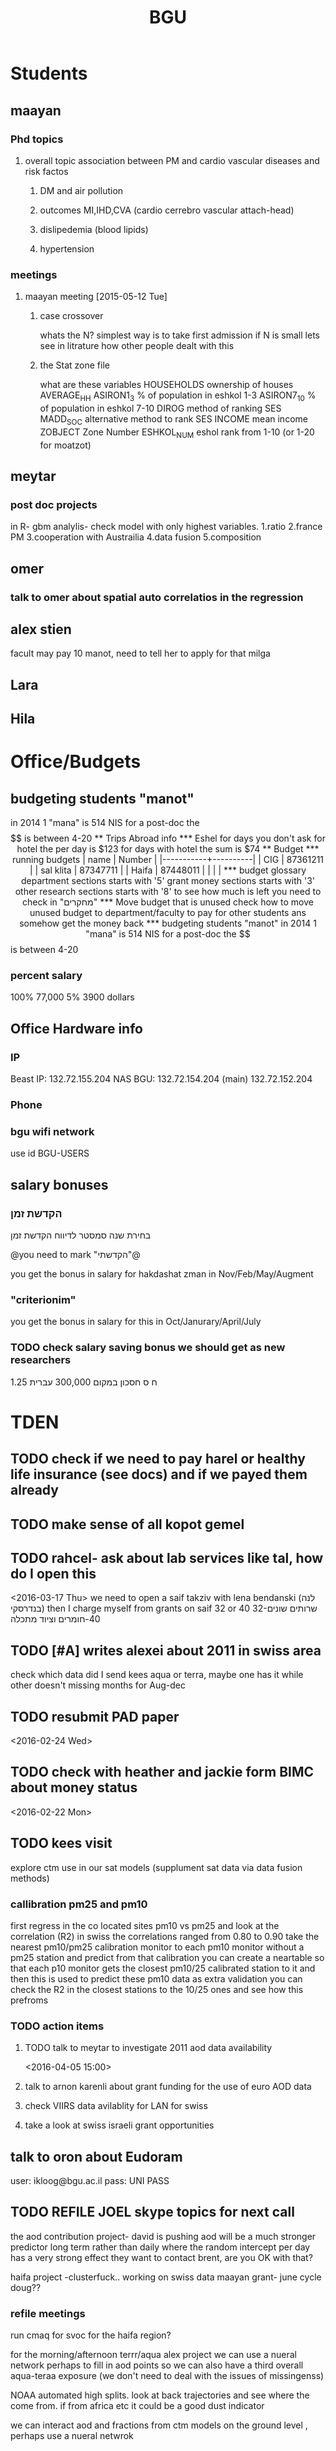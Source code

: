 #+TITLE: BGU 
#+TODO: TODO(t) BGU(b) | SUBMITTED(s) K_TRACK(k) PAUSED(p) DONE(d) 
#+CATEGORY: work
#+STARTUP: overview  inlineimages eval: (org-columns)
#+OPTIONS: toc:nil 

* Students
** maayan
*** Phd topics
**** overall topic association between PM and cardio vascular diseases and risk factos
***** DM and air pollution
***** outcomes MI,IHD,CVA (cardio cerrebro vascular attach-head)
***** dislipedemia (blood lipids)
***** hypertension 

*** meetings 
**** maayan meeting [2015-05-12 Tue] 
****** case crossover
 whats the N?
 simplest way is to take first admission
 if N is small lets see in litrature how other people dealt with this
****** the Stat zone file
what are these variables
HOUSEHOLDS	ownership of houses
AVERAGE_HH	
ASIRON1_3	% of population in eshkol 1-3
ASIRON7_10	% of population in eshkol 7-10
DIROG	 method of ranking SES
MADD_SOC	alternative method to rank SES
INCOME	mean income 
ZOBJECT	Zone Number
 ESHKOL_NUM	eshol rank from 1-10 (or 1-20 for moatzot)
** meytar 
*** post doc projects 
in R- gbm analylis- check model with only highest variables.
1.ratio
2.france PM
3.cooperation with Austrailia
4.data fusion
5.composition
** omer
*** talk to omer about spatial auto correlatios in the regression
** alex stien
facult may pay 10 manot, need to tell her to apply for that milga
** Lara
** Hila
* Office/Budgets
  :PROPERTIES:
  :ID:       248dff94-3c3f-4b05-b9d3-4c25addf746b
  :END:
** budgeting students "manot"
in 2014 1 "mana" is 514 NIS
for a post-doc the $$ is between 4-20
** Trips Abroad info
*** Eshel 
for days you don't ask for hotel 
the per day is $123
for days with hotel 
the sum is $74
** Budget
*** running budgets 
| name      |   Number |
|-----------+----------|
| CIG       | 87361211 |
| sal klita | 87347711 |
| Haifa     | 87448011 |
|           |          |

  
*** budget glossary
department sections starts with '5'
grant money sections starts with '3'
other research sections starts with '8'
to see how much is left you need to check in "מחקרים"
*** Move budget that is unused
check how to move unused budget to department/faculty to pay for other students ans somehow get the money back
*** budgeting students "manot"
 in 2014 1 "mana" is 514 NIS
 for a post-doc the $$ is between 4-20
*** percent salary
100% 77,000
5% 3900 dollars
** Office Hardware info
   :PROPERTIES:
   :ID:       b883332f-736c-4bf8-a8be-722fc4ced6b5
   :END:
*** IP
Beast IP: 132.72.155.204
NAS BGU:
132.72.154.204 (main)
132.72.152.204
*** Phone
*** bgu wifi network
use id BGU-USERS\ikloog  
** salary bonuses 



*** הקדשת זמן
בחירת שנה סמסטר לדיווח הקדשת זמן
	
@you need to mark "הקדשתי"@

you get the bonus in salary for hakdashat zman in Nov/Feb/May/Augment
*** "criterionim"
you get the bonus in salary for this in Oct/Janurary/April/July

*** TODO check salary saving bonus we should get as new researchers 
1.25 ח ס 
חסכון במקום 300,000 עברית
* TDEN
** TODO check if we need to pay harel or healthy life insurance (see docs) and if we payed them already
** TODO make sense of all kopot gemel
   :PROPERTIES:
   :ID:       6c1e9592-8c50-41e4-b187-c42884527820
   :END:
** TODO rahcel- ask about lab services like tal, how do I open this
<2016-03-17 Thu>
we need to open a saif takziv with lena bendanski (לנה בנדרסקי)
then I charge myself from grants on saif 32 or 40 
32-שרותים שונים 
40-חומרים וציוד מתכלה
** TODO [#A] writes alexei about 2011 in swiss area
check which data did I send kees aqua or terra, maybe one has it while other doesn't 
missing months for Aug-dec
** TODO resubmit PAD paper 
<2016-02-24 Wed>
** TODO check with heather and jackie form BIMC about money status
   DEADLINE: <2016-02-28 Sun>
<2016-02-22 Mon>

** TODO kees visit
explore ctm use in our sat models (supplument sat data via data fusion methods)
*** callibration pm25 and pm10
first regress in the co located sites pm10 vs pm25 and look at the correlation (R2)
in swiss the correlations ranged from 0.80 to 0.90
take the nearest pm10/pm25 calibration monitor to each pm10 monitor without a pm25 station and predict from that calibration 
you can create a neartable so that each p10 monitor gets the closest pm10/25 calibrated station to it and then this is used to predict these pm10 data
 as extra validation you can check the R2 in the closest stations to the 10/25 ones and see how this prefroms
*** TODO action items
**** TODO talk to meytar to investigate 2011 aod data availability
<2016-04-05 15:00>
**** talk to arnon karenli about grant funding for the use of euro AOD data
**** check VIIRS data avilablity for LAN for swiss
**** take a look at swiss israeli grant opportunities 
** talk to oron about Eudoram
user: ikloog@bgu.ac.il
pass: UNI PASS
** TODO REFILE JOEL skype topics for next call
the aod contribution project- david is pushing
aod will be a much stronger predictor long term rather than daily where the random intercept per day has a very strong effect
they want to contact brent, are you OK with that?

haifa project -clusterfuck..
working on swiss data
maayan grant- june cycle
doug??
*** refile meetings
 run cmaq for svoc for the haifa region?

for the morning/afternoon terrr/aqua alex project we can use a nueral network perhaps to fill in aod points so we can also have a third overall aqua-teraa exposure (we don't need to deal with the issues of missingenss)

NOAA automated high splits. look at back trajectories and see where the come from. if from africa etc it could be a good dust indicator

we can interact aod and fractions from ctm models on the ground level , perhaps use a nueral netwrok 

use nueral netwroks in mexico city
** REFILES allan meeting
I’ll try to review some of our old code to be somewhat up to speed perhaps.


Mexico model task list:

    Implement IDW
    SVM for stage 1 (exploring random components)
        Or fit random effects without covariates and then use the “calibrated aod” as a predictor in SVM
    Ask Meytar’s help on identifying aeronet station at UNAM
    Can we estimate a mod1 coefficient for days without any mod1 (monitor coverage) based on AOD average and monitor average
    Local smoothing of AOD weighted by surface reflectance
    Anything we can borrow from Aaron Van Donkelaar (sp?) approach?



Technical reminders for Alexei: 

    can we use colocated PM2.5 and aeronet to improve MAIAC.
    Can he add a processing path indicator
    Dynamic particle size model (we can send summary of seasons)
    MAIAC NDVI
** TODO focus
1. nihol kopt gemel and kranot histalmot (micro and macro)
2. bitochim- look at what I have - haim, siod and so one of
3. ksafim nezilim- in personal bank account

can talk to meni from vaad to get more details

dmei nihol- 0.25
for example in altshuler 0.75%, from that $ he takes 0.25%...we don't pay anthing extra..he says its the law.
** svm- add lat and/or long to the mod4 
** TODO order priner ink for student room
** TODO Allan: adar propsal and/or regression calibration night/day LST
   :PROPERTIES:
   :ID:       e53f4fe3-a851-41e2-bc92-c9279d555bd7
   :END:
<2016-03-22 Tue>
use just night and day and then compare to just night 
* Department/faculty duties
** TODO arrange co operations with other geography departments internationally
*** proposed departments:
**** imperial college London (Itai)
**** UCLA (Itzik)
**** Alabama (Tal)
**** Curtin college , Australia (oren)
**** BC, Canada (Meidad)
**** Melbourne University (Avinoam)
**** Leeds UK (Eli)
**** Utrecht university (Er an)
*** Explore cooperation's with India and China institutions
*** Letter to send

Subject: Academic Cooperation between geography departments

Dear prof. {perhaps better to our contact person for him to present the initiative to his Chair}

I am writing to you on behalf of the Chair and all faculty members of the Department of Geography and Environmental Development, Ben-Gurion University of the Negev, Israel. 

I'm a faculty member of the department and I'm in charge of pursuing strong academic cooperation's with leading geography departments. Since there are already strong existing cooperation's between researchers from our departments ({ENTER NAMES OF RESEARCHERS HERE}) we thought that this could be a good opportunity to discuss further expansion of collaboration between our departments. Such a collaboration may allow to increase diversity in knowledge and perhaps share resources.  

Examples for such a collaboration could be:

a. Actively hosting and joining short-term visits and other exchange activities organized by  each department; 
b. Setting up a platform for scientific exchange between the two universities; 
c. Sharing reviewing efforts and supervision for theses and dissertations; 
d. Encouraging faculty members to write joint grant proposals for governmental financing   bodies; 
e. Exploring educational cooperation's between the departments such as developing on-line courses; 
f. Other?

Please let me know if your department may have interest in such a cooperation and if so perhaps we can organize a web meeting or web call to further discuss how to move forward.

Kind regards

Dr. Itai Kloog
The Department of Geography and Environmental Development Ben-Gurion University of the Negev P.O.B. 653 Beer Sheva Israel http://www.bgu.ac.il

A very brief introduction of our department: We are one of the leading geography departments in Israel, with world renowned and prolific researchers in multidisciplinary fields of geography. We have three main study programs in GIT (Geographic Information Technologies), Physical Geography and Human Geography. We have over 9 laboratories headed by our faculty members (Geomorphology Laboratory, Earth and Planetary Image Facility (EPIF),Geographic Information Laboratory (GI-Lab), The Geo-Ecology Laboratory, Soil and Desert Dust Laboratory, Aeolian Simulation Laboratory, Planning Laboratory, The Sustainability and Environmental Policy Laboratory and Environmental exposure assessment Laboratory. We have strong global collaborations with well-respected institutions such as: Harvard, Cornell, Brown, Arizona State University, Southampton University, Imperial College, Curtin University and many others.
The department website:      http://in.bgu.ac.il/en/humsos/geog/Pages/default.aspx
Short video about the dept.  https://www.youtube.com/watch?v=DUqcaK9NL30

* GIT program
** structure 
Below are tables for both the new BA and MA GIT programs as we discussed I our previous meeting
*** BA
| course                                          | nakaz |
|-------------------------------------------------+-------|
| introduction to GIS                             |     3 |
| GIS Lab                                         |     3 |
| 3d  GIS                                         |     3 |
| Qgis                                            |     3 |
| image proccesing                                |     3 |
| Radar (Macam)                                   |     3 |
| arnon karnieli- introduction  to remote sensing |     3 |
| virtual geography                               |     3 |

*** MA
| course                                      | nakaz |
|---------------------------------------------+-------|
| spatial editing (gis for planners)          |     3 |
| geostatistics                               |     3 |
| python                                      |     3 |
| gis modeling                                |     3 |
| sql                                         |     2 |
| hyperspectral                               |     3 |
| avinoam's course                            |     2 |
| JavaScript/other progranning course (R etc) |     3 |

** MA publishing award
- every MA student that will submit to a international journal will get 1750 NIS (within the 2 offical MA years)
- among students that got the paper published within the 2 years there will be a comitee which will award the best paper another 1750 NIS
* Travel 
** MS visit 2016 February
dates of travel:  7.2- 14.2

|  date | name                           |  local total | USD total (currency as of 2/20) |
|-------+--------------------------------+--------------+---------------------------------|
|       | Israel                         | 1 NIS=  3.91 |                                 |
|-------+--------------------------------+--------------+---------------------------------|
|   6.2 | train to airport               |       50 NIS |                           12.80 |
|  15.2 | train from airport             |       50 NIS |                           12.80 |
|-------+--------------------------------+--------------+---------------------------------|
|       | NYC                            |          USD |                                 |
|-------+--------------------------------+--------------+---------------------------------|
|   7.2 | MTA transit weekly pass itai   |           32 |                              32 |
|   7.2 | MTA transit weekly pass michal |           32 |                              32 |
|   8.2 | metro north railroad north X2  |        17.50 |                           17.50 |
|   8.2 | metro north railroad south X2  |           21 |                              21 |
|  10.2 | Thai Wok                       |        13.56 |                           13.56 |
|  10.2 | Thai Wok                       |         4.36 |                            4.36 |
|  14.2 | breakfeast                     |         7.16 |                            7.16 |
|  13.2 | Marea lunch                    |       148.01 |                          148.01 |
|  14.2 | breakfeast                     |         2.50 |                            2.50 |
|  14.2 | taxi in city                   |         6.80 |                            6.80 |
|  12.2 | breakfeast baltazhar           |        33.20 |                           33.20 |
|   9.2 | breakfast la pan quotidian     |           45 |                              45 |
|   8.2 | lunch ross and daughters       |        78.86 |                           78.86 |
|   7.2 | dinner Vietnam                 |        50.09 |                           50.09 |
|   7.2 | breakfast Lafayette            |        36.66 |                           36.66 |
|  10.2 | breakfast bagel express        |        26.48 |                           26.48 |
|  11.2 | wing cafe (lunch)              |         7.25 |                            7.25 |
|  12.2 | lunch peter luger              |       151.05 |                          151.05 |
|  10.2 | smith and wollensky dinner     |       122.60 |                          122.60 |
|  11.2 | arties dellicatesesn lunch     |        47.11 |                           47.11 |
|  11.2 | ippudo dinner                  |        56.17 |                           56.17 |
|   7.2 | jfk to Manhattan               |        58.34 |                           58.34 |
|  12.2 | dinner                         |         7.54 |                            7.54 |
|  14.2 | dinner                         |        42.11 |                           42.11 |
|  13.2 | dinner                         |         6.75 |                            6.75 |
|  14.2 | mta day transit itai           |           10 |                              10 |
|  14.2 | mta day transit michal         |           10 |                              10 |
|  14.2 | taxi to jfk                    |        65.34 |                           65.34 |
|-------+--------------------------------+--------------+---------------------------------|
| TOTAL | in USD                         |              |                         1165.04 |
|       |                                |              |                                 |
#+TBLFM: @34$4=vsum(@33$4..@3$4)

* Tenure process
** vaada?
***** hadas saaroni, Associate Professor 
***** Yael Dubowski, Associate Professor
http://cee.technion.ac.il/eng/Templates/ShowPage.asp?DBID=1&TMID=139&LNGID=1&FID=166&PID=0&IID=329
Photochemistry and heterogeneous chemistry in the lower atmosphere.
Environmental chemistry of semivolatile organic pollutants (e.g., pesticides).
Indoor and outdoor air pollution.
Water chemistry
***** Noah Galil, Professor Emeritus
http://cee.technion.ac.il/eng/Templates/ShowPage.asp?DBID=1&TMID=139&LNGID=1&FID=166&PID=0&IID=327
Biomass characteristics and process Mechanisms in biological treatmentf
Fate of contaminants in soil subsurfaces
Cost modeling for wastewater treatment Technologies and process combinations
Energy balances in wastewater treatment
***** פרופ' פואד פארס, associate
חבר המועצה להשכלה גבוהה.
לשעבר חבר בוועדת המשנה לאוניברסיטאות ומכללות לחינוך במועצה להשכלה גבוהה מספר 10.

פעילות במל"ג:
***** Prof. Yehuda Benayahu

https://en-lifesci.tau.ac.il/profile/yehudab

Professor Yehuda (Hudi) Benayahu is a world-renowned expert on soft coral biology and taxonomy and his team is engaged with studying their life history, phylogeny, symbiotic associations with algae and invertebrates, biomaterials and natural products and distribution throughout the entire Indo-Pacific region. His research also encompasses topics such as recruitment of invertebrates and fish onto artificial reefs, larval hydrodynamics, invasive species and their associated microbial communities, recreational fishing and developing and testing of environmentally-friendly antifouling paints.

03-6409090

***** FIREMAN ELIZABETH, associate
The Institute of Pulmonary and Allergic Diseases, Tel-Aviv Medical Center;  Faculty of Medicine, Tel Aviv University

Area of expertise: Biological monitoring
***** Prof. Benjamin Reiser, emeritus 
Department of Statistics, University of Haifa

Area of expertise: Biostatistics
***** Prof. Rafi Carel, emertius?
Institutional affiliation: School of Public Health, University of Haifa

Area of expertise: Epidemiology, occupational medicine
***** Prof. Kark Jeremy , emeritus
http://www.hadassah-med.com/doctors/prof-kark-jeremy
School of Public Health
***** Orli manor -  
***** Brenner Steve
http://geoenv.biu.ac.il/en/Steve_Brenner
***** prof micahel friger?
***** Prof ronit nirel?
***** prof ofer erez?

yosi terkel
yossi loya

** Vaada-Final
*** Professor hadas saaroni
http://humanities1.tau.ac.il/segel/Saaroni/
Yad Avner Building, Room 220
Telephone: 03-6406470
Email: Saaroni@post.tau.ac.il

Professor hadas saaroni is an associate professor in the Department of Geography and the Human Environment, Tel Aviv University. Her fields of expertise and research include: synoptic climatology, climate change, urban climatology and applied climatology. 
She has published dozens of scholarly papers and chapter in books as well as multiple research grants including 4 prestigious ISF research grants.
*** Professor orli manor
http://www.environmental-health.huji.ac.il/staff-orly.html
Phone: +972-2-6758516
Email: orlyma@ekmd.huji.ac.il

Professor Orly Manor is the Head of the Braun School of Public Health and Community Medicine at the Hebrew University.In addition she serves as the chairman of the Board of the Israel National Institute for Health Policy Research. Her research foci are biostatistics and epidemiology applied to cardiovascular health and disease,Applied statistics and data analysis ,analysis of longitudinal data and genetic epidemiology. 
In 2012, Prof. Manor was the recipient of The Hebrew University Rector’s award for outstanding faculty member.
*** Professor arnon frenkel
http://architecture.technion.ac.il/he/Amnon_Frenkel.htm
04-8293956
Segoe 606
amnonf@tx.technion.ac.il

Professor Amnon Frenkel is currently the associate Dean for Graduate Studies, Research and Faculty Development at the Faculty of Architecture and Town Planning at the Technion, Israel Institute of Technology. Previously, he served as the chair of the Graduate Program for Urban and Regional Planning at the Faculty (2004-2013). 

Frenkel’s research focuses on regional and metropolitan planning and modeling, measuring urban sprawl and identifying its spatial dynamic, investigating the land use pattern of urban settlements and the effect of growth management policy on land consumption. His research studies also concern a comparative projects aimed at measuring the spatial diffusion of technological innovation. He has published dozens of scholarly papers, chapter in books and three books.

*** Professor Emeritus Jeremy Kark
http://www.hadassah-med.com/doctors/prof-kark-jeremy
Phone Office:02-6777113
Email :	JEREMY@HADASSAH.ORG.IL

Professor Jeremy Kark is a well known and prolific epidemiologist from the Braun School of Public Health and Community Medicine at the Hebrew University. throughout his career he has published close to 300 papers in leading public health journals. His research focused on Cardiovascular Epidemiology, Cancer Epidemiology and     Environmental Epidemiology. He also served as the head of the Epidemiology Unit, Hadassah Medical Organization, Hebrew University.

** letter of recommendations from non related people 
*** Tim nawrot
Tim S Nawrot
Universiteit Hasselt, Hasselt
Epidemiology, Public Health
E-mail: 	tim.nawrot@uhasselt.be
Telefoon:	32-11-268382
room:	D162 (Gebouw D)
*** mike brauer?
francesco forrasteri
Tom Bellander?
jeremy sarnat
greg 
usc people-chair of department
brenda  aschenzki 
pam factor-litvak--not that nice
duncan 
francesca dommenichi
*** Sonja Entringer
Institute of Medical Psychology
Charité Center for Health and Human Sciences
Charité University Medicine Berlin
Luisenstraβe 57
10117 Berlin
Germany
Tel: +49 (0) 30 450 529 222
Fax: +49 (0) 30 450 529 990
Email:
sonja.entringer@charite.de
* mount sinai
  :PROPERTIES:
  :ID:       479df69d-ee92-42bb-aa2d-1f85bec40d70
  :END:
** bob job talk
*** start
-thanks so much for the opportunity to visit MS.
-ill start by saying that academically there is no dilemma- amazing team, on par with anywhere globally- you did an amazing job assembling the team
-there is no clear cut decision still due job security and family issues to discuss
**** soft money model
currently have a hard money position so not familiar with such soft mondey model
in my field (env. exposure/spatial analysis) the grant money is much smaller, and opportunites are fewer. ₆In example₆ as we discussed NIEHS wont fund exposure modeling
what happens if in a specific year you don't have enough grants?
is there a grace period on the first few years?
- 3-5 years to reach 65%
- 65% of salary
- teaching brings 10-15 percent
- find hwork for michael, cant fire you.
- tenure- have to pay 55,000,
**** Im in the middle of tenure process
expect to get tenure close to the summer.
if we wait with this a year or two would that be better ( DON'T ASK THIS!---- feel bobs reaction about would it be possible to come with tenure)
in general whats the time frame for the hire?
maybe a sabatical as a bridge??
**** green card
whats the procedure, how fast can the green card process start?
**** academic duties 
- 150   
time to tenure and then:
-- what are you judged on: how many papers per year,where published, how many grants etc
- academic freedom- what am I expected to research, is there guidelines
- what are the department requirements?
- current collaboartions in israel and europe? what happens to that 
**** salary
whats the normal salary
benefits- yearly travel money, equipment benefits
pension when starting at age 40
**** teaching
does teaching cover some of the soft money?
**** laboratory 
-startup packages
